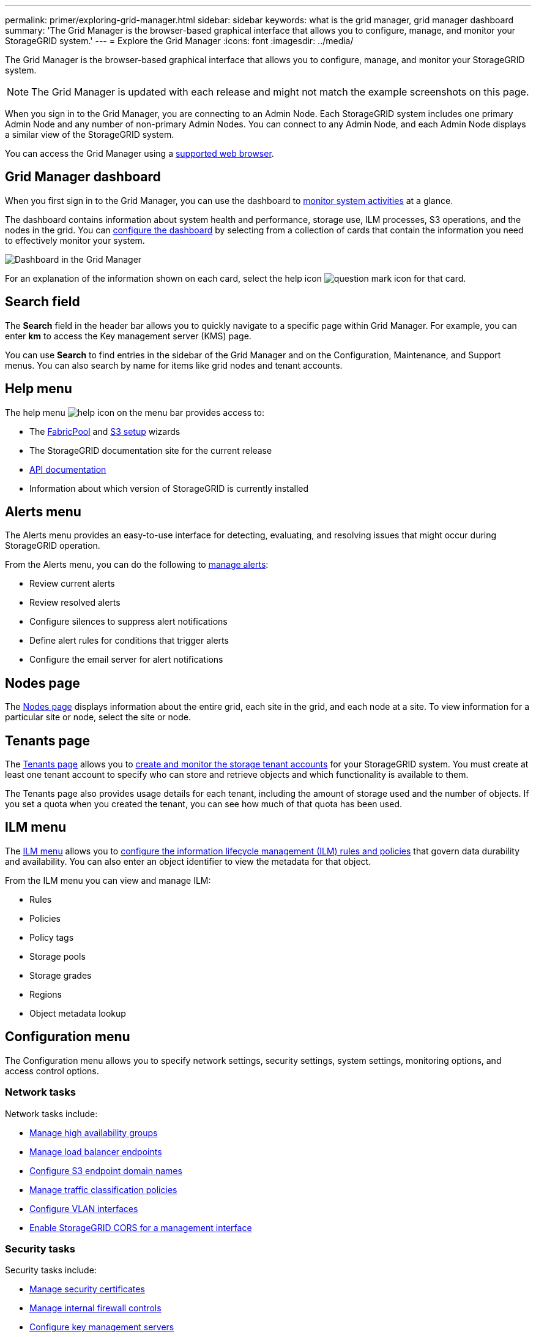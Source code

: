 ---
permalink: primer/exploring-grid-manager.html
sidebar: sidebar
keywords: what is the grid manager, grid manager dashboard
summary: 'The Grid Manager is the browser-based graphical interface that allows you to configure, manage, and monitor your StorageGRID system.'
---
= Explore the Grid Manager
:icons: font
:imagesdir: ../media/

[.lead]
The Grid Manager is the browser-based graphical interface that allows you to configure, manage, and monitor your StorageGRID system.

NOTE: The Grid Manager is updated with each release and might not match the example screenshots on this page.

When you sign in to the Grid Manager, you are connecting to an Admin Node. Each StorageGRID system includes one primary Admin Node and any number of non-primary Admin Nodes. You can connect to any Admin Node, and each Admin Node displays a similar view of the StorageGRID system.

You can access the Grid Manager using a link:../admin/web-browser-requirements.html[supported web browser].

== Grid Manager dashboard

When you first sign in to the Grid Manager, you can use the dashboard to link:../monitor/viewing-dashboard.html[monitor system activities] at a glance.

The dashboard contains information about system health and performance, storage use, ILM processes, S3 operations, and the nodes in the grid. You can link:../monitor/viewing-dashboard.html[configure the dashboard] by selecting from a collection of cards that contain the information you need to effectively monitor your system.

image::../media/grid_manager_dashboard_and_menu.png[Dashboard in the Grid Manager]

For an explanation of the information shown on each card, select the help icon image:../media/icon_nms_question.png[question mark icon] for that card.

[[search-field]]
== Search field

The *Search* field in the header bar allows you to quickly navigate to a specific page within Grid Manager. For example, you can enter *km* to access the Key management server (KMS) page.

You can use *Search* to find entries in the sidebar of the Grid Manager and on the Configuration, Maintenance, and Support menus. You can also search by name for items like grid nodes and tenant accounts.

== Help menu

The help menu image:../media/icon-help-menu-bar.png[help icon on the menu bar] provides access to:

* The link:../fabricpool/use-fabricpool-setup-wizard.html[FabricPool] and link:../admin/use-s3-setup-wizard.html[S3 setup] wizards 
* The StorageGRID documentation site for the current release
* link:../admin/using-grid-management-api.html[API documentation]
* Information about which version of StorageGRID is currently installed

== Alerts menu

The Alerts menu provides an easy-to-use interface for detecting, evaluating, and resolving issues that might occur during StorageGRID operation.

From the Alerts menu, you can do the following to link:../monitor/managing-alerts.html[manage alerts]:

* Review current alerts
* Review resolved alerts
* Configure silences to suppress alert notifications
* Define alert rules for conditions that trigger alerts
* Configure the email server for alert notifications

== Nodes page

The link:../monitor/viewing-nodes-page.html[Nodes page] displays information about the entire grid, each site in the grid, and each node at a site. To view information for a particular site or node, select the site or node.

== Tenants page

The link:../admin/managing-tenants.html[Tenants page] allows you to link:../tenant/index.html[create and monitor the storage tenant accounts] for your StorageGRID system. You must create at least one tenant account to specify who can store and retrieve objects and which functionality is available to them.

The Tenants page also provides usage details for each tenant, including the amount of storage used and the number of objects. If you set a quota when you created the tenant, you can see how much of that quota has been used.

== ILM menu

The link:using-information-lifecycle-management.html[ILM menu] allows you to link:../ilm/index.html[configure the information lifecycle management (ILM) rules and policies] that govern data durability and availability. You can also enter an object identifier to view the metadata for that object.

From the ILM menu you can view and manage ILM:

* Rules
* Policies
* Policy tags
* Storage pools
* Storage grades
* Regions
* Object metadata lookup

== Configuration menu

The Configuration menu allows you to specify network settings, security settings, system settings, monitoring options, and access control options.

=== Network tasks

Network tasks include:

* link:../admin/managing-high-availability-groups.html[Manage high availability groups]
* link:../admin/managing-load-balancing.html[Manage load balancer endpoints]
* link:../admin/configuring-s3-api-endpoint-domain-names.html[Configure S3 endpoint domain names]
* link:../admin/managing-traffic-classification-policies.html[Manage traffic classification policies]
* link:../admin/configure-vlan-interfaces.html[Configure VLAN interfaces]
* link:../admin/enable-cross-origin-resource-sharing-for-management-interface.html[Enable StorageGRID CORS for a management interface]

=== Security tasks
Security tasks include:

* link:../admin/using-storagegrid-security-certificates.html[Manage security certificates]
* link:../admin/manage-firewall-controls.html[Manage internal firewall controls]
* link:../admin/kms-configuring.html[Configure key management servers]
* Configure security settings, including the link:../admin/manage-tls-ssh-policy.html[TLS and SSH policy], link:../admin/changing-network-options-object-encryption.html[network and object security options], link:../admin/changing-browser-session-timeout-interface.html[interface security settings], and link:../admin/manage-ssh-access.html[SSH access options]
* Configure settings for a link:../admin/configuring-storage-proxy-settings.html[storage proxy] or an link:../admin/configuring-admin-proxy-settings.html[admin proxy] 

=== System tasks
System tasks include:

* Use link:../admin/grid-federation-overview.html[grid federation] to clone tenant account information and replicate object data between two StorageGRID systems
* Optionally, enable the link:../admin/configuring-stored-object-compression.html[Compress stored objects] option
* Optionally, configure the link:../s3/consistency.html[default bucket consistency setting]
* link:../ilm/managing-objects-with-s3-object-lock.html[Manage S3 Object Lock]
* Understand Storage settings such as link:../admin/what-storage-volume-watermarks-are.html[storage volume watermarks]
* link:../ilm/manage-erasure-coding-profiles.html[Manage erasure-coding profiles]

=== Monitoring tasks

Monitoring tasks include:

* link:../monitor/configure-audit-messages.html[Configure audit messages and log destinations]
* link:../monitor/using-snmp-monitoring.html[Use SNMP monitoring]

=== Access control tasks

Access control tasks include:

* link:../admin/managing-admin-groups.html[Manage admin groups]
* link:../admin/managing-users.html[Manage admin users]
* Change the link:../admin/changing-provisioning-passphrase.html[provisioning passphrase] or link:../admin/change-node-console-password.html[node console passwords]
* link:../admin/using-identity-federation.html[Use identity federation]
* link:../admin/how-sso-works.html[Configure SSO]

== Maintenance menu

The Maintenance menu allows you to perform maintenance tasks, system maintenance, and network maintenance.

=== Tasks

Maintenance tasks include:

* link:../maintain/decommission-procedure.html[Decommission operations] to remove unused grid nodes and sites
* link:../expand/index.html[Expansion operations] to add new grid nodes and sites
* link:../maintain/warnings-and-considerations-for-grid-node-recovery.html[Grid node recovery procedures] to replace a failed node and restore data
* link:../maintain/rename-grid-site-node-overview.html[Rename procedures] to change the display names of your grid, sites, and nodes
* link:../troubleshoot/verifying-object-integrity.html[Object existence check operations] to verify the existence (although not the correctness) of object data
* Perform a link:../maintain/rolling-reboot-procedure.html[rolling reboot] to restart multiple grid nodes
* link:../maintain/restoring-volume.html[Volume restoration operations]

=== System

System maintenance tasks you can perform include:

* link:../admin/viewing-storagegrid-license-information.html[View StorageGRID license information] or link:../admin/updating-storagegrid-license-information.html[update license information]
* Generating and downloading the link:../maintain/downloading-recovery-package.html[recovery package]
* Performing StorageGRID software updates, including software upgrades, hotfixes, and updates to the SANtricity OS software on selected appliances

** link:../upgrade/index.html[Upgrade procedure]
** link:../maintain/storagegrid-hotfix-procedure.html[Hotfix procedure]
** https://docs.netapp.com/us-en/storagegrid-appliances/sg6000/upgrading-santricity-os-on-storage-controllers-using-grid-manager-sg6000.html[Upgrade SANtricity OS on SG6000 storage controllers using Grid Manager^]
** https://docs.netapp.com/us-en/storagegrid-appliances/sg5700/upgrading-santricity-os-on-storage-controllers-using-grid-manager-sg5700.html[Upgrade SANtricity OS on SG5700 storage controllers using Grid Manager^]

=== Network

Network maintenance tasks you can perform include:

* link:../maintain/configuring-dns-servers.html[Configure DNS servers]
* link:../maintain/updating-subnets-for-grid-network.html[Update Grid Network subnets]
* link:../maintain/configuring-ntp-servers.html[Manage NTP servers]

== Support menu

The Support menu provides options that help technical support analyze and troubleshoot your system.

=== Tools

From the Tools section of the Support menu, you can:

* link:../admin/configure-autosupport-grid-manager.html[Configure AutoSupport]
* link:../monitor/running-diagnostics.html[Run diagnostics] on the current state of the grid
* link:../monitor/collecting-log-files-and-system-data.html[Collect log files and system data]
* link:../monitor/reviewing-support-metrics.html[Review support metrics]
+
NOTE: The tools available from the *Metrics* option are intended for use by technical support. Some features and menu items within these tools are intentionally non-functional.

=== Other

From the Other section of the Support menu, you can:

* Configure link:../monitor/manage-io-prioritization.html[I/O prioritization]
* Configure link:../admin/configure-autosupport-grid-manager.html[AutoSupport email setup (legacy)]
* Manage link:../admin/manage-link-costs.html[link cost]
* Manage NMS entities
* Manage link:../admin/what-storage-volume-watermarks-are.html[storage watermarks]

// 2025 APR 30, SGWS-34284